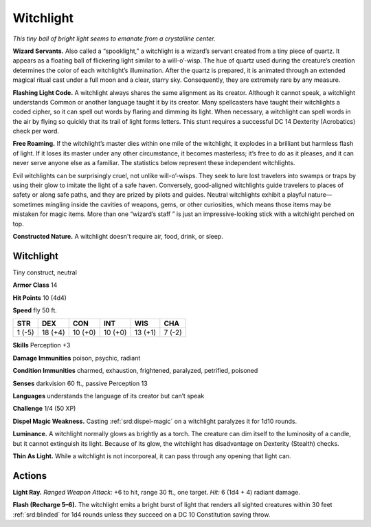 
.. _tob:witchlight:

Witchlight
----------

*This tiny ball of bright light seems to emanate from a
crystalline center.*

**Wizard Servants.** Also called a “spooklight,” a
witchlight is a wizard’s servant created from a tiny piece
of quartz. It appears as a floating ball of flickering
light similar to a will-o’-wisp. The hue of quartz used
during the creature’s creation determines the color
of each witchlight’s illumination. After the quartz is
prepared, it is animated through an extended magical
ritual cast under a full moon and a clear, starry sky.
Consequently, they are extremely rare by any measure.

**Flashing Light Code.** A witchlight always shares
the same alignment as its creator. Although it cannot
speak, a witchlight understands Common or another
language taught it by its creator. Many spellcasters have
taught their witchlights a coded cipher, so it can spell out
words by flaring and dimming its light. When necessary, a
witchlight can spell words in the air by flying so quickly that
its trail of light forms letters. This stunt requires a successful
DC 14 Dexterity (Acrobatics) check per word.

**Free Roaming.** If the witchlight’s master dies within one mile
of the witchlight, it explodes in a brilliant but harmless flash
of light. If it loses its master under any other circumstance, it
becomes masterless; it’s free to do as it pleases, and it can never
serve anyone else as a familiar. The statistics below represent
these independent witchlights.

Evil witchlights can be surprisingly cruel, not unlike will-o’-wisps.
They seek to lure lost travelers into swamps or traps by
using their glow to imitate the light of a safe haven. Conversely,
good-aligned witchlights guide travelers to places of safety
or along safe paths, and they are prized by pilots and guides.
Neutral witchlights exhibit a playful nature—sometimes
mingling inside the cavities of weapons, gems, or other
curiosities, which means those items may be mistaken for magic
items. More than one “wizard’s staff ” is just an impressive-looking
stick with a witchlight perched on top.

**Constructed Nature.** A witchlight doesn't require air, food,
drink, or sleep.

Witchlight
~~~~~~~~~~

Tiny construct, neutral

**Armor Class** 14

**Hit Points** 10 (4d4)

**Speed** fly 50 ft.

+-----------+-----------+-----------+-----------+-----------+-----------+
| STR       | DEX       | CON       | INT       | WIS       | CHA       |
+===========+===========+===========+===========+===========+===========+
| 1 (-5)    | 18 (+4)   | 10 (+0)   | 10 (+0)   | 13 (+1)   | 7 (-2)    |
+-----------+-----------+-----------+-----------+-----------+-----------+

**Skills** Perception +3

**Damage Immunities** poison, psychic, radiant

**Condition Immunities** charmed, exhaustion, frightened,
paralyzed, petrified, poisoned

**Senses** darkvision 60 ft., passive Perception 13

**Languages** understands the language of its creator but can’t
speak

**Challenge** 1/4 (50 XP)

**Dispel Magic Weakness.** Casting :ref:`srd:dispel-magic` on a witchlight
paralyzes it for 1d10 rounds.

**Luminance.** A witchlight normally glows as brightly as a torch.
The creature can dim itself to the luminosity of a candle, but it
cannot extinguish its light. Because of its glow, the witchlight
has disadvantage on Dexterity (Stealth) checks.

**Thin As Light.** While a witchlight is not incorporeal, it can pass
through any opening that light can.

Actions
~~~~~~~

**Light Ray.** *Ranged Weapon Attack:* +6 to hit, range 30 ft., one
target. *Hit:* 6 (1d4 + 4) radiant damage.

**Flash (Recharge 5–6).** The witchlight emits a bright burst of
light that renders all sighted creatures within 30 feet :ref:`srd:blinded` for 1d4
rounds unless they succeed on a DC 10 Constitution saving
throw.

